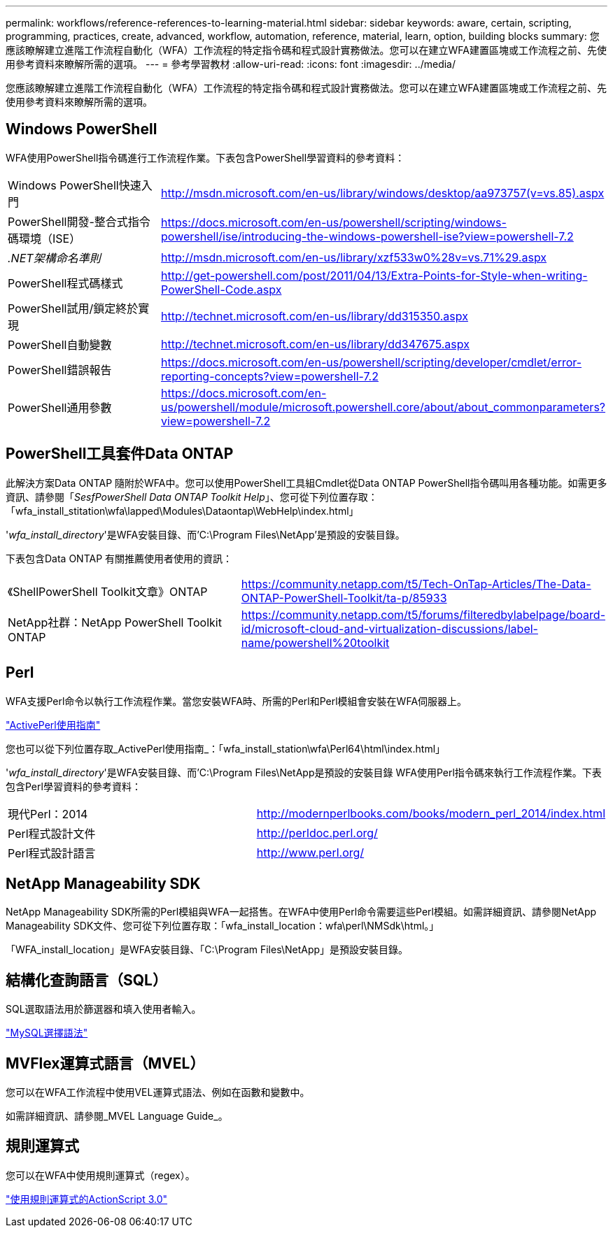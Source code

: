 ---
permalink: workflows/reference-references-to-learning-material.html 
sidebar: sidebar 
keywords: aware, certain, scripting, programming, practices, create, advanced, workflow, automation, reference, material, learn, option, building blocks 
summary: 您應該瞭解建立進階工作流程自動化（WFA）工作流程的特定指令碼和程式設計實務做法。您可以在建立WFA建置區塊或工作流程之前、先使用參考資料來瞭解所需的選項。 
---
= 參考學習教材
:allow-uri-read: 
:icons: font
:imagesdir: ../media/


[role="lead"]
您應該瞭解建立進階工作流程自動化（WFA）工作流程的特定指令碼和程式設計實務做法。您可以在建立WFA建置區塊或工作流程之前、先使用參考資料來瞭解所需的選項。



== Windows PowerShell

WFA使用PowerShell指令碼進行工作流程作業。下表包含PowerShell學習資料的參考資料：

[cols="2*"]
|===


 a| 
Windows PowerShell快速入門
 a| 
http://msdn.microsoft.com/en-us/library/windows/desktop/aa973757(v=vs.85).aspx[]



 a| 
PowerShell開發-整合式指令碼環境（ISE）
 a| 
https://docs.microsoft.com/en-us/powershell/scripting/windows-powershell/ise/introducing-the-windows-powershell-ise?view=powershell-7.2[]



 a| 
_.NET架構命名準則_
 a| 
http://msdn.microsoft.com/en-us/library/xzf533w0%28v=vs.71%29.aspx[]



 a| 
PowerShell程式碼樣式
 a| 
http://get-powershell.com/post/2011/04/13/Extra-Points-for-Style-when-writing-PowerShell-Code.aspx[]



 a| 
PowerShell試用/鎖定終於實現
 a| 
http://technet.microsoft.com/en-us/library/dd315350.aspx[]



 a| 
PowerShell自動變數
 a| 
http://technet.microsoft.com/en-us/library/dd347675.aspx[]



 a| 
PowerShell錯誤報告
 a| 
https://docs.microsoft.com/en-us/powershell/scripting/developer/cmdlet/error-reporting-concepts?view=powershell-7.2[]



 a| 
PowerShell通用參數
 a| 
https://docs.microsoft.com/en-us/powershell/module/microsoft.powershell.core/about/about_commonparameters?view=powershell-7.2[]

|===


== PowerShell工具套件Data ONTAP

此解決方案Data ONTAP 隨附於WFA中。您可以使用PowerShell工具組Cmdlet從Data ONTAP PowerShell指令碼叫用各種功能。如需更多資訊、請參閱「_SesfPowerShell Data ONTAP Toolkit Help_」、您可從下列位置存取：「wfa_install_stitation\wfa\lapped\Modules\Dataontap\WebHelp\index.html」

'_wfa_install_directory_'是WFA安裝目錄、而'C:\Program Files\NetApp'是預設的安裝目錄。

下表包含Data ONTAP 有關推薦使用者使用的資訊：

[cols="2*"]
|===


 a| 
《ShellPowerShell Toolkit文章》ONTAP
 a| 
https://community.netapp.com/t5/Tech-OnTap-Articles/The-Data-ONTAP-PowerShell-Toolkit/ta-p/85933[]



 a| 
NetApp社群：NetApp PowerShell Toolkit ONTAP
 a| 
https://community.netapp.com/t5/forums/filteredbylabelpage/board-id/microsoft-cloud-and-virtualization-discussions/label-name/powershell%20toolkit[]

|===


== Perl

WFA支援Perl命令以執行工作流程作業。當您安裝WFA時、所需的Perl和Perl模組會安裝在WFA伺服器上。

https://docs.activestate.com/activeperl/5.26/perl/["ActivePerl使用指南"^]

您也可以從下列位置存取_ActivePerl使用指南_：「wfa_install_station\wfa\Perl64\html\index.html」

'_wfa_install_directory_'是WFA安裝目錄、而'C:\Program Files\NetApp是預設的安裝目錄 WFA使用Perl指令碼來執行工作流程作業。下表包含Perl學習資料的參考資料：

[cols="2*"]
|===


 a| 
現代Perl：2014
 a| 
http://modernperlbooks.com/books/modern_perl_2014/index.html[]



 a| 
Perl程式設計文件
 a| 
http://perldoc.perl.org/[]



 a| 
Perl程式設計語言
 a| 
http://www.perl.org/[]

|===


== NetApp Manageability SDK

NetApp Manageability SDK所需的Perl模組與WFA一起搭售。在WFA中使用Perl命令需要這些Perl模組。如需詳細資訊、請參閱NetApp Manageability SDK文件、您可從下列位置存取：「wfa_install_location：wfa\perl\NMSdk\html。」

「WFA_install_location」是WFA安裝目錄、「C:\Program Files\NetApp」是預設安裝目錄。



== 結構化查詢語言（SQL）

SQL選取語法用於篩選器和填入使用者輸入。

http://dev.mysql.com/doc/refman/5.1/en/select.html["MySQL選擇語法"^]



== MVFlex運算式語言（MVEL）

您可以在WFA工作流程中使用VEL運算式語法、例如在函數和變數中。

如需詳細資訊、請參閱_MVEL Language Guide_。



== 規則運算式

您可以在WFA中使用規則運算式（regex）。

https://help.adobe.com/en_US/FlashPlatform/reference/actionscript/3/RegExp.html["使用規則運算式的ActionScript 3.0"^]
